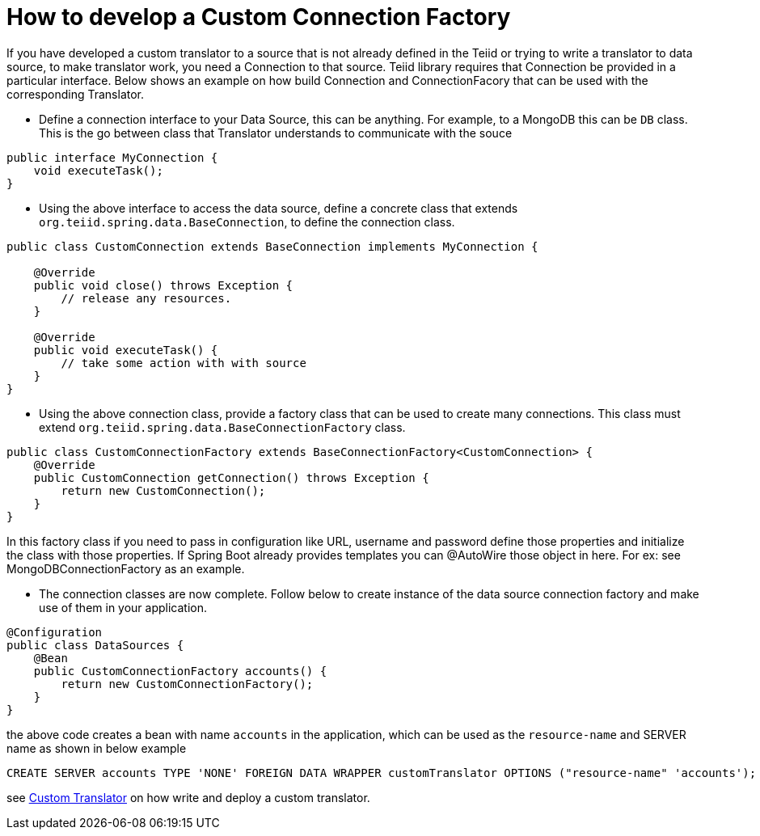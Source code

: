 = How to develop a Custom Connection Factory

If you have developed a custom translator to a source that is not already defined in the Teiid or trying to write a translator to data source, to make translator work, you need a Connection to that source. Teiid library requires that Connection be provided in a particular interface. Below shows an example on how build Connection and ConnectionFacory that can be used with the corresponding Translator.

* Define a connection interface to your Data Source, this can be anything. For example, to a MongoDB this can be `DB` class. This is the go between class that Translator understands to communicate with the souce

[source, java]
----
public interface MyConnection {
    void executeTask();
}
----

* Using the above interface to access the data source, define a concrete class that extends `org.teiid.spring.data.BaseConnection`, to define the connection class.

[source, java]
----
public class CustomConnection extends BaseConnection implements MyConnection {

    @Override
    public void close() throws Exception {
        // release any resources.
    }

    @Override
    public void executeTask() {
        // take some action with with source
    }
} 
----

* Using the above connection class, provide a factory class that can be used to create many connections. This class must extend `org.teiid.spring.data.BaseConnectionFactory` class.

[source, java]
----
public class CustomConnectionFactory extends BaseConnectionFactory<CustomConnection> {
    @Override
    public CustomConnection getConnection() throws Exception {
        return new CustomConnection();
    }
}
----

In this factory class if you need to pass in configuration like URL, username and password define those properties and initialize the class with those properties. If Spring Boot already provides templates you can @AutoWire those object in here. For ex: see MongoDBConnectionFactory as an example.

* The connection classes are now complete. Follow below to create instance of the data source connection factory and make use of them in your application.

[source,java]
----
@Configuration
public class DataSources {
    @Bean
    public CustomConnectionFactory accounts() {
        return new CustomConnectionFactory();
    }
}
----

the above code creates a bean with name `accounts` in the application, which can be used as the `resource-name` and SERVER name as shown in below example

----
CREATE SERVER accounts TYPE 'NONE' FOREIGN DATA WRAPPER customTranslator OPTIONS ("resource-name" 'accounts');
----

see link:CustomTranslator.adoc[Custom Translator] on how write and deploy a custom translator. 
